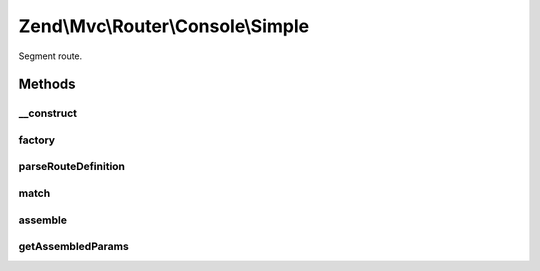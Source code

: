 .. Mvc/Router/Console/Simple.php generated using docpx on 01/30/13 03:32am


Zend\\Mvc\\Router\\Console\\Simple
==================================

Segment route.

Methods
+++++++

__construct
-----------

.. function:: __construct()


    Create a new simple console route.

    :param string: 
    :param array: 
    :param array: 
    :param array: 
    :param null|array|Traversable|FilterChain: 
    :param null|array|Traversable|ValidatorChain: 

    :throws \Zend\Mvc\Exception\InvalidArgumentException: 

    :rtype: \Zend\Mvc\Router\Console\Simple 



factory
-------

.. function:: factory()


    factory(): defined by Route interface.


    :param array|Traversable: 

    :throws \Zend\Mvc\Router\Exception\InvalidArgumentException: 

    :rtype: Simple 



parseRouteDefinition
--------------------

.. function:: parseRouteDefinition()


    Parse a route definition.

    :param string: 

    :rtype: array 

    :throws: Exception\InvalidArgumentException 



match
-----

.. function:: match()


    match(): defined by Route interface.


    :param Request: 
    :param null|int: 

    :rtype: RouteMatch 



assemble
--------

.. function:: assemble()


    assemble(): Defined by Route interface.


    :param array: 
    :param array: 

    :rtype: mixed 



getAssembledParams
------------------

.. function:: getAssembledParams()


    getAssembledParams(): defined by Route interface.


    :rtype: array 



